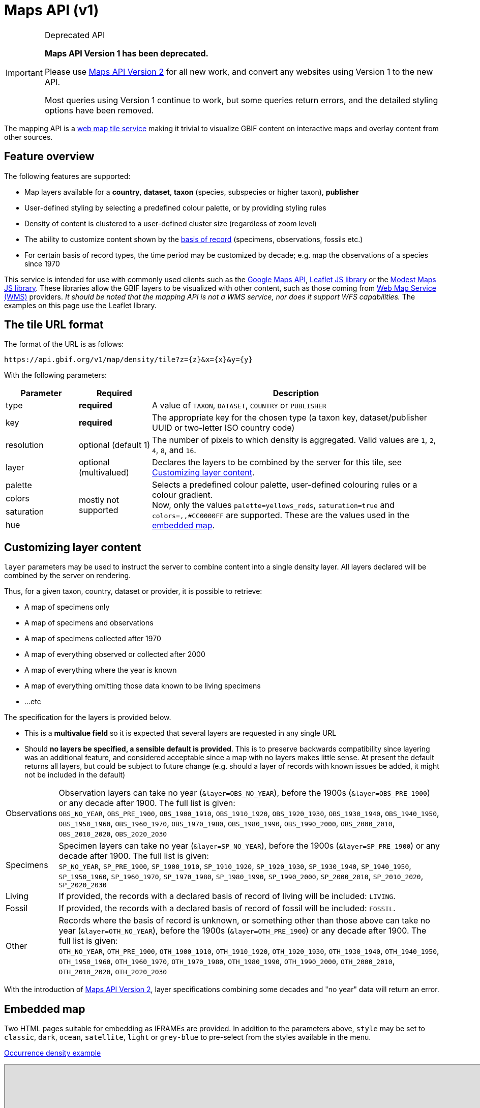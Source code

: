 = Maps API (v1)

[IMPORTANT]
.Deprecated API
====
*Maps API Version 1 has been deprecated.*

Please use xref:v2@openapi::maps.adoc[Maps API Version 2] for all new work, and convert any websites using Version 1 to the new API.

Most queries using Version 1 continue to work, but some queries return errors, and the detailed styling options have been removed.
====

The mapping API is a https://www.opengeospatial.org/standards/wmts[web map tile service] making it trivial to visualize GBIF content on interactive maps and overlay content from other sources.

== Feature overview

The following features are supported:

* Map layers available for a *country*, *dataset*, *taxon* (species, subspecies or higher taxon), *publisher*
* [.line-through]#User-defined styling by selecting a predefined colour palette, or by providing styling rules#
* Density of content is clustered to a user-defined cluster size (regardless of zoom level)
* The ability to customize content shown by the https://rs.tdwg.org/dwc/terms/basisOfRecord[basis of record] (specimens, observations, fossils etc.)
* For certain basis of record types, the time period may be customized by decade; e.g. map the observations of a species since 1970

This service is intended for use with commonly used clients such as the https://developers.google.com/maps/[Google Maps API], https://leafletjs.com/[Leaflet JS library] or the https://modestmaps.com[Modest Maps JS library].
These libraries allow the GBIF layers to be visualized with other content, such as those coming from https://www.opengeospatial.org/standards/wms[Web Map Service (WMS)] providers. _It should be noted that the mapping API is not a WMS service, nor does it support WFS capabilities._ The examples on this page use the Leaflet library.

== The tile URL format

The format of the URL is as follows:

`pass:[https://api.gbif.org/v1/map/density/tile?z={z}&x={x}&y={y}]`

With the following parameters:

[cols="1,1,4"]
|====
|Parameter |Required |Description

|type
|*required*
|A value of `TAXON`, `DATASET`, `COUNTRY` or `PUBLISHER`

|key
|*required*
|The appropriate key for the chosen type (a taxon key, dataset/publisher UUID or two-letter ISO country code)

|resolution
|optional (default 1)
|The number of pixels to which density is aggregated. Valid values are `1`, `2`, `4`, `8`, and `16`.

|layer
|optional (multivalued)
|Declares the layers to be combined by the server for this tile, see <<Customizing layer content>>.

|[.line-through]#palette#
.4+|mostly not supported
.4+|[.line-through]#Selects a predefined colour palette, user-defined colouring rules or a colour gradient.# +
Now, only the values `palette=yellows_reds`, `saturation=true` and `colors=,,#CC0000FF` are supported. These are the values used in the <<Embedded map,embedded map>>.

|[.line-through]#colors#

|[.line-through]#saturation#

|[.line-through]#hue#
|====

== Customizing layer content

`layer` parameters may be used to instruct the server to combine content into a single density layer. All layers declared will be combined by the server on rendering.

Thus, for a given taxon, country, dataset or provider, it is possible to retrieve:

* A map of specimens only
* A map of specimens and observations
* A map of specimens collected after 1970
* A map of everything observed or collected after 2000
* A map of everything where the year is known
* A map of everything omitting those data known to be living specimens
* ...etc

The specification for the layers is provided below.

* This is a *multivalue field* so it is expected that several layers are requested in any single URL
* Should *no layers be specified, a sensible default is provided*. This is to preserve backwards compatibility since layering was an additional feature, and considered acceptable since a map with no layers makes little sense. At present the default returns all layers, but could be subject to future change (e.g. should a layer of records with known issues be added, it might not be included in the default)

[cols="1,9a"]
|====

|Observations
|Observation layers can take no year (`&layer=OBS_NO_YEAR`), before the 1900s (`&layer=OBS_PRE_1900`) or any decade after 1900. The full list is given: +
`OBS_NO_YEAR`, `OBS_PRE_1900`, `OBS_1900_1910`, `OBS_1910_1920`, `OBS_1920_1930`,
`OBS_1930_1940`, `OBS_1940_1950`, `OBS_1950_1960`, `OBS_1960_1970`, `OBS_1970_1980`,
`OBS_1980_1990`, `OBS_1990_2000`, `OBS_2000_2010`, `OBS_2010_2020`, `OBS_2020_2030`

|Specimens
|Specimen layers can take no year (`&layer=SP_NO_YEAR`), before the 1900s (`&layer=SP_PRE_1900`) or any decade after 1900. The full list is given: +
`SP_NO_YEAR`, `SP_PRE_1900`, `SP_1900_1910`, `SP_1910_1920`, `SP_1920_1930`,
`SP_1930_1940`, `SP_1940_1950`, `SP_1950_1960`, `SP_1960_1970`, `SP_1970_1980`,
`SP_1980_1990`, `SP_1990_2000`, `SP_2000_2010`, `SP_2010_2020`, `SP_2020_2030`

|Living
|If provided, the records with a declared basis of record of living will be included: `LIVING`.

|Fossil
|If provided, the records with a declared basis of record of fossil will be included: `FOSSIL`.

|Other
|Records where the basis of record is unknown, or something other than those above can take no year (`&layer=OTH_NO_YEAR`), before the 1900s (`&layer=OTH_PRE_1900`) or any decade after 1900. The full list is given: +
`OTH_NO_YEAR`, `OTH_PRE_1900`, `OTH_1900_1910`, `OTH_1910_1920`, `OTH_1920_1930`,
`OTH_1930_1940`, `OTH_1940_1950`, `OTH_1950_1960`, `OTH_1960_1970`, `OTH_1970_1980`,
`OTH_1980_1990`, `OTH_1990_2000`, `OTH_2000_2010`, `OTH_2010_2020`, `OTH_2020_2030`
|====

With the introduction of xref:v2@openapi::maps.adoc[Maps API Version 2], layer specifications combining some decades and "no year" data will return an error.

== Embedded map

Two HTML pages suitable for embedding as IFRAMEs are provided.  In addition to the parameters above, `style` may be set to `classic`, `dark`, `ocean`, `satellite`, `light` or `grey-blue` to pre-select from the styles available in the menu.

https://api.gbif.org/v1/map/?type=TAXON&key=1695297&resolution=4&style=ocean[Occurrence density example]

++++
<iframe src="https://api.gbif.org/v1/map/?type=TAXON&key=1695297&resolution=4&style=ocean" width="1024px" height="450px" allowfullscreen="allowfullscreen"></iframe>
++++

For the occurrence-at-location map, the arguments `point` and `zoom` should be provided.

https://api.gbif.org/v1/map/point.html?&style=grey-blue&point=31.89598,-104.82813&lat=31.89598&lng=-104.82813&zoom=8[Occurrence-at-location example]

++++
<iframe src="https://api.gbif.org/v1/map/point.html?&style=grey-blue&point=31.89598,-104.82813&lat=31.89598&lng=-104.82813&zoom=8" width="1024px" height="450px" allowfullscreen="allowfullscreen"></iframe>
++++
